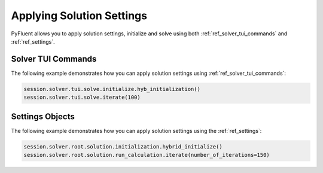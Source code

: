 Applying Solution Settings
==========================

PyFluent allows you to apply solution settings, initialize and solve using both 
:ref:`ref_solver_tui_commands` and :ref:`ref_settings`.

Solver TUI Commands
-------------------
The following example demonstrates how you can apply solution settings
using :ref:`ref_solver_tui_commands`:

.. code:: python

    session.solver.tui.solve.initialize.hyb_initialization()
    session.solver.tui.solve.iterate(100)

Settings Objects
----------------
The following example demonstrates how you can apply solution settings
using the :ref:`ref_settings`:

.. code:: python

    session.solver.root.solution.initialization.hybrid_initialize()
    session.solver.root.solution.run_calculation.iterate(number_of_iterations=150)